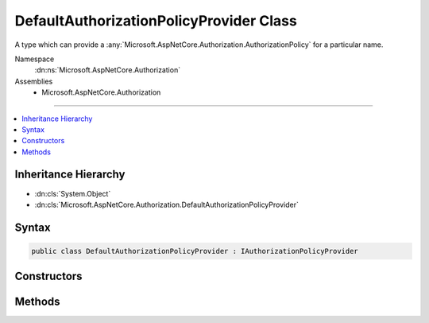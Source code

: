 

DefaultAuthorizationPolicyProvider Class
========================================






A type which can provide a :any:`Microsoft.AspNetCore.Authorization.AuthorizationPolicy` for a particular name.


Namespace
    :dn:ns:`Microsoft.AspNetCore.Authorization`
Assemblies
    * Microsoft.AspNetCore.Authorization

----

.. contents::
   :local:



Inheritance Hierarchy
---------------------


* :dn:cls:`System.Object`
* :dn:cls:`Microsoft.AspNetCore.Authorization.DefaultAuthorizationPolicyProvider`








Syntax
------

.. code-block:: csharp

    public class DefaultAuthorizationPolicyProvider : IAuthorizationPolicyProvider








.. dn:class:: Microsoft.AspNetCore.Authorization.DefaultAuthorizationPolicyProvider
    :hidden:

.. dn:class:: Microsoft.AspNetCore.Authorization.DefaultAuthorizationPolicyProvider

Constructors
------------

.. dn:class:: Microsoft.AspNetCore.Authorization.DefaultAuthorizationPolicyProvider
    :noindex:
    :hidden:

    
    .. dn:constructor:: Microsoft.AspNetCore.Authorization.DefaultAuthorizationPolicyProvider.DefaultAuthorizationPolicyProvider(Microsoft.Extensions.Options.IOptions<Microsoft.AspNetCore.Authorization.AuthorizationOptions>)
    
        
    
        
        :type options: Microsoft.Extensions.Options.IOptions<Microsoft.Extensions.Options.IOptions`1>{Microsoft.AspNetCore.Authorization.AuthorizationOptions<Microsoft.AspNetCore.Authorization.AuthorizationOptions>}
    
        
        .. code-block:: csharp
    
            public DefaultAuthorizationPolicyProvider(IOptions<AuthorizationOptions> options)
    

Methods
-------

.. dn:class:: Microsoft.AspNetCore.Authorization.DefaultAuthorizationPolicyProvider
    :noindex:
    :hidden:

    
    .. dn:method:: Microsoft.AspNetCore.Authorization.DefaultAuthorizationPolicyProvider.GetPolicyAsync(System.String)
    
        
    
        
        Gets a :any:`Microsoft.AspNetCore.Authorization.AuthorizationPolicy` from the given <em>policyName</em>
    
        
    
        
        :type policyName: System.String
        :rtype: System.Threading.Tasks.Task<System.Threading.Tasks.Task`1>{Microsoft.AspNetCore.Authorization.AuthorizationPolicy<Microsoft.AspNetCore.Authorization.AuthorizationPolicy>}
    
        
        .. code-block:: csharp
    
            public virtual Task<AuthorizationPolicy> GetPolicyAsync(string policyName)
    

